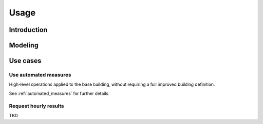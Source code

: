 Usage
=====

.. _introduction:

Introduction
------------

Modeling
--------

Use cases
---------

Use automated measures
**********************

High-level operations applied to the base building, without requiring a full improved building definition.

See :ref:`automated_measures` for further details.

Request hourly results
**********************

TBD
